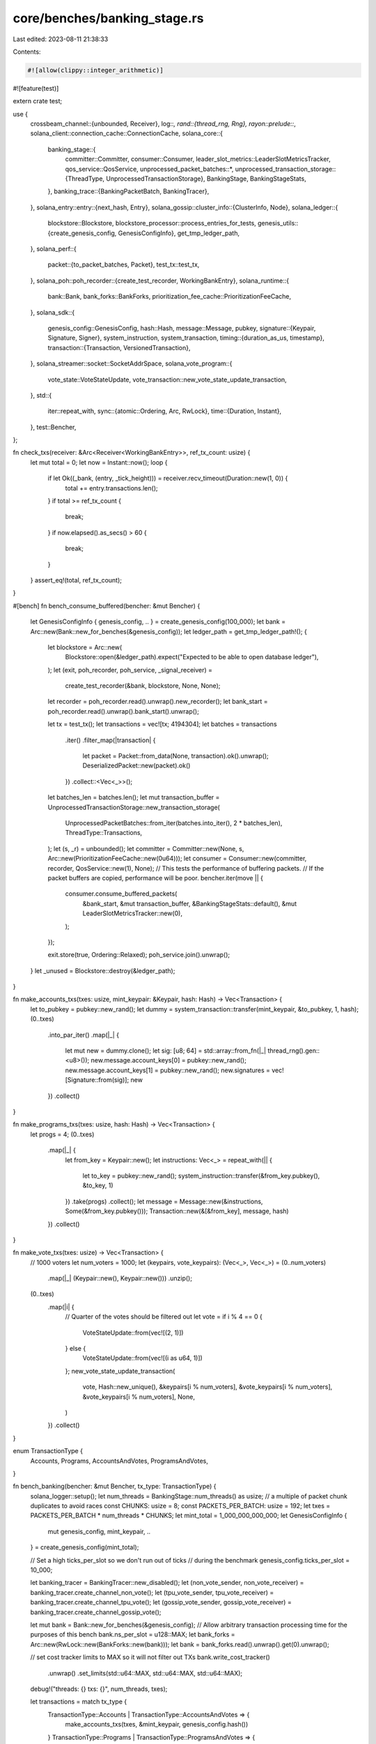 core/benches/banking_stage.rs
=============================

Last edited: 2023-08-11 21:38:33

Contents:

.. code-block:: rs

    #![allow(clippy::integer_arithmetic)]
#![feature(test)]

extern crate test;

use {
    crossbeam_channel::{unbounded, Receiver},
    log::*,
    rand::{thread_rng, Rng},
    rayon::prelude::*,
    solana_client::connection_cache::ConnectionCache,
    solana_core::{
        banking_stage::{
            committer::Committer,
            consumer::Consumer,
            leader_slot_metrics::LeaderSlotMetricsTracker,
            qos_service::QosService,
            unprocessed_packet_batches::*,
            unprocessed_transaction_storage::{ThreadType, UnprocessedTransactionStorage},
            BankingStage, BankingStageStats,
        },
        banking_trace::{BankingPacketBatch, BankingTracer},
    },
    solana_entry::entry::{next_hash, Entry},
    solana_gossip::cluster_info::{ClusterInfo, Node},
    solana_ledger::{
        blockstore::Blockstore,
        blockstore_processor::process_entries_for_tests,
        genesis_utils::{create_genesis_config, GenesisConfigInfo},
        get_tmp_ledger_path,
    },
    solana_perf::{
        packet::{to_packet_batches, Packet},
        test_tx::test_tx,
    },
    solana_poh::poh_recorder::{create_test_recorder, WorkingBankEntry},
    solana_runtime::{
        bank::Bank, bank_forks::BankForks, prioritization_fee_cache::PrioritizationFeeCache,
    },
    solana_sdk::{
        genesis_config::GenesisConfig,
        hash::Hash,
        message::Message,
        pubkey,
        signature::{Keypair, Signature, Signer},
        system_instruction, system_transaction,
        timing::{duration_as_us, timestamp},
        transaction::{Transaction, VersionedTransaction},
    },
    solana_streamer::socket::SocketAddrSpace,
    solana_vote_program::{
        vote_state::VoteStateUpdate, vote_transaction::new_vote_state_update_transaction,
    },
    std::{
        iter::repeat_with,
        sync::{atomic::Ordering, Arc, RwLock},
        time::{Duration, Instant},
    },
    test::Bencher,
};

fn check_txs(receiver: &Arc<Receiver<WorkingBankEntry>>, ref_tx_count: usize) {
    let mut total = 0;
    let now = Instant::now();
    loop {
        if let Ok((_bank, (entry, _tick_height))) = receiver.recv_timeout(Duration::new(1, 0)) {
            total += entry.transactions.len();
        }
        if total >= ref_tx_count {
            break;
        }
        if now.elapsed().as_secs() > 60 {
            break;
        }
    }
    assert_eq!(total, ref_tx_count);
}

#[bench]
fn bench_consume_buffered(bencher: &mut Bencher) {
    let GenesisConfigInfo { genesis_config, .. } = create_genesis_config(100_000);
    let bank = Arc::new(Bank::new_for_benches(&genesis_config));
    let ledger_path = get_tmp_ledger_path!();
    {
        let blockstore = Arc::new(
            Blockstore::open(&ledger_path).expect("Expected to be able to open database ledger"),
        );
        let (exit, poh_recorder, poh_service, _signal_receiver) =
            create_test_recorder(&bank, blockstore, None, None);

        let recorder = poh_recorder.read().unwrap().new_recorder();
        let bank_start = poh_recorder.read().unwrap().bank_start().unwrap();

        let tx = test_tx();
        let transactions = vec![tx; 4194304];
        let batches = transactions
            .iter()
            .filter_map(|transaction| {
                let packet = Packet::from_data(None, transaction).ok().unwrap();
                DeserializedPacket::new(packet).ok()
            })
            .collect::<Vec<_>>();
        let batches_len = batches.len();
        let mut transaction_buffer = UnprocessedTransactionStorage::new_transaction_storage(
            UnprocessedPacketBatches::from_iter(batches.into_iter(), 2 * batches_len),
            ThreadType::Transactions,
        );
        let (s, _r) = unbounded();
        let committer = Committer::new(None, s, Arc::new(PrioritizationFeeCache::new(0u64)));
        let consumer = Consumer::new(committer, recorder, QosService::new(1), None);
        // This tests the performance of buffering packets.
        // If the packet buffers are copied, performance will be poor.
        bencher.iter(move || {
            consumer.consume_buffered_packets(
                &bank_start,
                &mut transaction_buffer,
                &BankingStageStats::default(),
                &mut LeaderSlotMetricsTracker::new(0),
            );
        });

        exit.store(true, Ordering::Relaxed);
        poh_service.join().unwrap();
    }
    let _unused = Blockstore::destroy(&ledger_path);
}

fn make_accounts_txs(txes: usize, mint_keypair: &Keypair, hash: Hash) -> Vec<Transaction> {
    let to_pubkey = pubkey::new_rand();
    let dummy = system_transaction::transfer(mint_keypair, &to_pubkey, 1, hash);
    (0..txes)
        .into_par_iter()
        .map(|_| {
            let mut new = dummy.clone();
            let sig: [u8; 64] = std::array::from_fn(|_| thread_rng().gen::<u8>());
            new.message.account_keys[0] = pubkey::new_rand();
            new.message.account_keys[1] = pubkey::new_rand();
            new.signatures = vec![Signature::from(sig)];
            new
        })
        .collect()
}

fn make_programs_txs(txes: usize, hash: Hash) -> Vec<Transaction> {
    let progs = 4;
    (0..txes)
        .map(|_| {
            let from_key = Keypair::new();
            let instructions: Vec<_> = repeat_with(|| {
                let to_key = pubkey::new_rand();
                system_instruction::transfer(&from_key.pubkey(), &to_key, 1)
            })
            .take(progs)
            .collect();
            let message = Message::new(&instructions, Some(&from_key.pubkey()));
            Transaction::new(&[&from_key], message, hash)
        })
        .collect()
}

fn make_vote_txs(txes: usize) -> Vec<Transaction> {
    // 1000 voters
    let num_voters = 1000;
    let (keypairs, vote_keypairs): (Vec<_>, Vec<_>) = (0..num_voters)
        .map(|_| (Keypair::new(), Keypair::new()))
        .unzip();
    (0..txes)
        .map(|i| {
            // Quarter of the votes should be filtered out
            let vote = if i % 4 == 0 {
                VoteStateUpdate::from(vec![(2, 1)])
            } else {
                VoteStateUpdate::from(vec![(i as u64, 1)])
            };
            new_vote_state_update_transaction(
                vote,
                Hash::new_unique(),
                &keypairs[i % num_voters],
                &vote_keypairs[i % num_voters],
                &vote_keypairs[i % num_voters],
                None,
            )
        })
        .collect()
}

enum TransactionType {
    Accounts,
    Programs,
    AccountsAndVotes,
    ProgramsAndVotes,
}

fn bench_banking(bencher: &mut Bencher, tx_type: TransactionType) {
    solana_logger::setup();
    let num_threads = BankingStage::num_threads() as usize;
    //   a multiple of packet chunk duplicates to avoid races
    const CHUNKS: usize = 8;
    const PACKETS_PER_BATCH: usize = 192;
    let txes = PACKETS_PER_BATCH * num_threads * CHUNKS;
    let mint_total = 1_000_000_000_000;
    let GenesisConfigInfo {
        mut genesis_config,
        mint_keypair,
        ..
    } = create_genesis_config(mint_total);

    // Set a high ticks_per_slot so we don't run out of ticks
    // during the benchmark
    genesis_config.ticks_per_slot = 10_000;

    let banking_tracer = BankingTracer::new_disabled();
    let (non_vote_sender, non_vote_receiver) = banking_tracer.create_channel_non_vote();
    let (tpu_vote_sender, tpu_vote_receiver) = banking_tracer.create_channel_tpu_vote();
    let (gossip_vote_sender, gossip_vote_receiver) = banking_tracer.create_channel_gossip_vote();

    let mut bank = Bank::new_for_benches(&genesis_config);
    // Allow arbitrary transaction processing time for the purposes of this bench
    bank.ns_per_slot = u128::MAX;
    let bank_forks = Arc::new(RwLock::new(BankForks::new(bank)));
    let bank = bank_forks.read().unwrap().get(0).unwrap();

    // set cost tracker limits to MAX so it will not filter out TXs
    bank.write_cost_tracker()
        .unwrap()
        .set_limits(std::u64::MAX, std::u64::MAX, std::u64::MAX);

    debug!("threads: {} txs: {}", num_threads, txes);

    let transactions = match tx_type {
        TransactionType::Accounts | TransactionType::AccountsAndVotes => {
            make_accounts_txs(txes, &mint_keypair, genesis_config.hash())
        }
        TransactionType::Programs | TransactionType::ProgramsAndVotes => {
            make_programs_txs(txes, genesis_config.hash())
        }
    };
    let vote_txs = match tx_type {
        TransactionType::AccountsAndVotes | TransactionType::ProgramsAndVotes => {
            Some(make_vote_txs(txes))
        }
        _ => None,
    };

    // fund all the accounts
    transactions.iter().for_each(|tx| {
        let fund = system_transaction::transfer(
            &mint_keypair,
            &tx.message.account_keys[0],
            mint_total / txes as u64,
            genesis_config.hash(),
        );
        let x = bank.process_transaction(&fund);
        x.unwrap();
    });
    //sanity check, make sure all the transactions can execute sequentially
    transactions.iter().for_each(|tx| {
        let res = bank.process_transaction(tx);
        assert!(res.is_ok(), "sanity test transactions");
    });
    bank.clear_signatures();
    //sanity check, make sure all the transactions can execute in parallel
    let res = bank.process_transactions(transactions.iter());
    for r in res {
        assert!(r.is_ok(), "sanity parallel execution");
    }
    bank.clear_signatures();
    let verified: Vec<_> = to_packet_batches(&transactions, PACKETS_PER_BATCH);
    let vote_packets = vote_txs.map(|vote_txs| {
        let mut packet_batches = to_packet_batches(&vote_txs, PACKETS_PER_BATCH);
        for batch in packet_batches.iter_mut() {
            for packet in batch.iter_mut() {
                packet.meta_mut().set_simple_vote(true);
            }
        }
        packet_batches
    });

    let ledger_path = get_tmp_ledger_path!();
    {
        let blockstore = Arc::new(
            Blockstore::open(&ledger_path).expect("Expected to be able to open database ledger"),
        );
        let (exit, poh_recorder, poh_service, signal_receiver) =
            create_test_recorder(&bank, blockstore, None, None);
        let cluster_info = {
            let keypair = Arc::new(Keypair::new());
            let node = Node::new_localhost_with_pubkey(&keypair.pubkey());
            ClusterInfo::new(node.info, keypair, SocketAddrSpace::Unspecified)
        };
        let cluster_info = Arc::new(cluster_info);
        let (s, _r) = unbounded();
        let _banking_stage = BankingStage::new(
            &cluster_info,
            &poh_recorder,
            non_vote_receiver,
            tpu_vote_receiver,
            gossip_vote_receiver,
            None,
            s,
            None,
            Arc::new(ConnectionCache::new("connection_cache_test")),
            bank_forks,
            &Arc::new(PrioritizationFeeCache::new(0u64)),
        );

        let chunk_len = verified.len() / CHUNKS;
        let mut start = 0;

        // This is so that the signal_receiver does not go out of scope after the closure.
        // If it is dropped before poh_service, then poh_service will error when
        // calling send() on the channel.
        let signal_receiver = Arc::new(signal_receiver);
        let signal_receiver2 = signal_receiver;
        bencher.iter(move || {
            let now = Instant::now();
            let mut sent = 0;
            if let Some(vote_packets) = &vote_packets {
                tpu_vote_sender
                    .send(BankingPacketBatch::new((
                        vote_packets[start..start + chunk_len].to_vec(),
                        None,
                    )))
                    .unwrap();
                gossip_vote_sender
                    .send(BankingPacketBatch::new((
                        vote_packets[start..start + chunk_len].to_vec(),
                        None,
                    )))
                    .unwrap();
            }
            for v in verified[start..start + chunk_len].chunks(chunk_len / num_threads) {
                debug!(
                    "sending... {}..{} {} v.len: {}",
                    start,
                    start + chunk_len,
                    timestamp(),
                    v.len(),
                );
                for xv in v {
                    sent += xv.len();
                }
                non_vote_sender
                    .send(BankingPacketBatch::new((v.to_vec(), None)))
                    .unwrap();
            }

            check_txs(&signal_receiver2, txes / CHUNKS);

            // This signature clear may not actually clear the signatures
            // in this chunk, but since we rotate between CHUNKS then
            // we should clear them by the time we come around again to re-use that chunk.
            bank.clear_signatures();
            trace!(
                "time: {} checked: {} sent: {}",
                duration_as_us(&now.elapsed()),
                txes / CHUNKS,
                sent,
            );
            start += chunk_len;
            start %= verified.len();
        });
        exit.store(true, Ordering::Relaxed);
        poh_service.join().unwrap();
    }
    let _unused = Blockstore::destroy(&ledger_path);
}

#[bench]
fn bench_banking_stage_multi_accounts(bencher: &mut Bencher) {
    bench_banking(bencher, TransactionType::Accounts);
}

#[bench]
fn bench_banking_stage_multi_programs(bencher: &mut Bencher) {
    bench_banking(bencher, TransactionType::Programs);
}

#[bench]
fn bench_banking_stage_multi_accounts_with_voting(bencher: &mut Bencher) {
    bench_banking(bencher, TransactionType::AccountsAndVotes);
}

#[bench]
fn bench_banking_stage_multi_programs_with_voting(bencher: &mut Bencher) {
    bench_banking(bencher, TransactionType::ProgramsAndVotes);
}

fn simulate_process_entries(
    randomize_txs: bool,
    mint_keypair: &Keypair,
    mut tx_vector: Vec<VersionedTransaction>,
    genesis_config: &GenesisConfig,
    keypairs: &[Keypair],
    initial_lamports: u64,
    num_accounts: usize,
) {
    let bank = Arc::new(Bank::new_for_benches(genesis_config));

    for i in 0..(num_accounts / 2) {
        bank.transfer(initial_lamports, mint_keypair, &keypairs[i * 2].pubkey())
            .unwrap();
    }

    for i in (0..num_accounts).step_by(2) {
        tx_vector.push(
            system_transaction::transfer(
                &keypairs[i],
                &keypairs[i + 1].pubkey(),
                initial_lamports,
                bank.last_blockhash(),
            )
            .into(),
        );
    }

    // Transfer lamports to each other
    let entry = Entry {
        num_hashes: 1,
        hash: next_hash(&bank.last_blockhash(), 1, &tx_vector),
        transactions: tx_vector,
    };
    process_entries_for_tests(&bank, vec![entry], randomize_txs, None, None).unwrap();
}

fn bench_process_entries(randomize_txs: bool, bencher: &mut Bencher) {
    // entropy multiplier should be big enough to provide sufficient entropy
    // but small enough to not take too much time while executing the test.
    let entropy_multiplier: usize = 25;
    let initial_lamports = 100;

    // number of accounts need to be in multiple of 4 for correct
    // execution of the test.
    let num_accounts = entropy_multiplier * 4;
    let GenesisConfigInfo {
        genesis_config,
        mint_keypair,
        ..
    } = create_genesis_config((num_accounts + 1) as u64 * initial_lamports);

    let keypairs: Vec<Keypair> = repeat_with(Keypair::new).take(num_accounts).collect();
    let tx_vector: Vec<VersionedTransaction> = Vec::with_capacity(num_accounts / 2);

    bencher.iter(|| {
        simulate_process_entries(
            randomize_txs,
            &mint_keypair,
            tx_vector.clone(),
            &genesis_config,
            &keypairs,
            initial_lamports,
            num_accounts,
        );
    });
}

#[bench]
fn bench_process_entries_without_order_shuffeling(bencher: &mut Bencher) {
    bench_process_entries(false, bencher);
}

#[bench]
fn bench_process_entries_with_order_shuffeling(bencher: &mut Bencher) {
    bench_process_entries(true, bencher);
}



